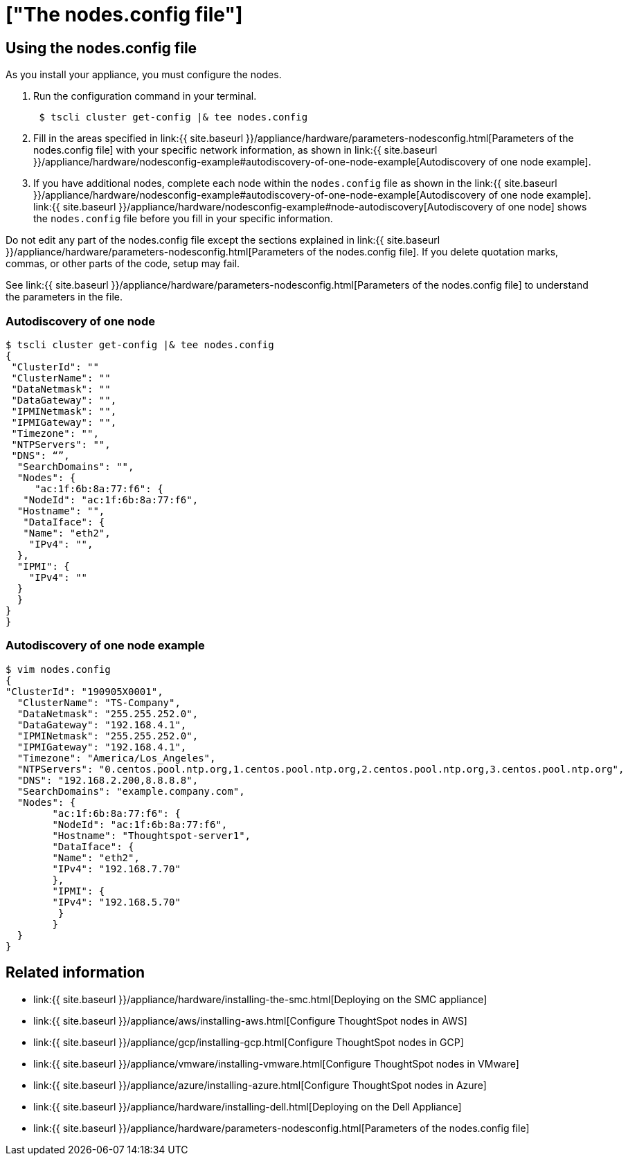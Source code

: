 = ["The nodes.config file"]
:last_updated: ["12/19/2019"]
:permalink: /:collection/:path.html
:sidebar: mydoc_sidebar
:summary: Learn how to use the get.config command and the nodes.config file to install  your hardware or cloud appliance.

[#using-nodes.config]
== Using the nodes.config file

As you install your appliance, you must configure the nodes.

. Run the configuration command in your terminal.
+
----
 $ tscli cluster get-config |& tee nodes.config
----

. Fill in the areas specified in link:{{ site.baseurl }}/appliance/hardware/parameters-nodesconfig.html[Parameters of the nodes.config file] with your specific network information, as shown in link:{{ site.baseurl }}/appliance/hardware/nodesconfig-example#autodiscovery-of-one-node-example[Autodiscovery of one node example].
. If you have  additional nodes, complete each node within the `nodes.config` file as shown in the link:{{ site.baseurl }}/appliance/hardware/nodesconfig-example#autodiscovery-of-one-node-example[Autodiscovery of one node example].
link:{{ site.baseurl }}/appliance/hardware/nodesconfig-example#node-autodiscovery[Autodiscovery of one node] shows the `nodes.config` file before you fill in your specific information.

Do not edit any part of the nodes.config file except the sections explained in link:{{ site.baseurl }}/appliance/hardware/parameters-nodesconfig.html[Parameters of the nodes.config file].
If you delete quotation marks, commas, or other parts of the code, setup may fail.

See link:{{ site.baseurl }}/appliance/hardware/parameters-nodesconfig.html[Parameters of the nodes.config file] to understand the parameters in the file.

[#node-autodiscovery]
=== Autodiscovery of one node

 $ tscli cluster get-config |& tee nodes.config
 {
  "ClusterId": ""
  "ClusterName": ""
  "DataNetmask": ""
  "DataGateway": "",
  "IPMINetmask": "",
  "IPMIGateway": "",
  "Timezone": "",
  "NTPServers": "",
  "DNS": “”,
   "SearchDomains": "",
   "Nodes": {  	
      "ac:1f:6b:8a:77:f6": {
    "NodeId": "ac:1f:6b:8a:77:f6",
   "Hostname": "",
    "DataIface": {
    "Name": "eth2",
     "IPv4": "",
   },
   "IPMI": {
     "IPv4": ""
   }
   }
 }
 }

=== Autodiscovery of one node example

 $ vim nodes.config
 {
 "ClusterId": "190905X0001",
   "ClusterName": "TS-Company",
   "DataNetmask": "255.255.252.0",
   "DataGateway": "192.168.4.1",
   "IPMINetmask": "255.255.252.0",
   "IPMIGateway": "192.168.4.1",
   "Timezone": "America/Los_Angeles",
   "NTPServers": "0.centos.pool.ntp.org,1.centos.pool.ntp.org,2.centos.pool.ntp.org,3.centos.pool.ntp.org",
   "DNS": "192.168.2.200,8.8.8.8",
   "SearchDomains": "example.company.com",
   "Nodes": {  	
 	"ac:1f:6b:8a:77:f6": {
   	"NodeId": "ac:1f:6b:8a:77:f6",
   	"Hostname": "Thoughtspot-server1",
   	"DataIface": {
     	"Name": "eth2",
     	"IPv4": "192.168.7.70"
   	},
   	"IPMI": {
     	"IPv4": "192.168.5.70"
   	 }
 	}
   }
 }

== Related information

* link:{{ site.baseurl }}/appliance/hardware/installing-the-smc.html[Deploying on the SMC appliance]
* link:{{ site.baseurl }}/appliance/aws/installing-aws.html[Configure ThoughtSpot nodes in AWS]
* link:{{ site.baseurl }}/appliance/gcp/installing-gcp.html[Configure ThoughtSpot nodes in GCP]
* link:{{ site.baseurl }}/appliance/vmware/installing-vmware.html[Configure ThoughtSpot nodes in VMware]
* link:{{ site.baseurl }}/appliance/azure/installing-azure.html[Configure ThoughtSpot nodes in Azure]
* link:{{ site.baseurl }}/appliance/hardware/installing-dell.html[Deploying on the Dell Appliance]
* link:{{ site.baseurl }}/appliance/hardware/parameters-nodesconfig.html[Parameters of the nodes.config file]

